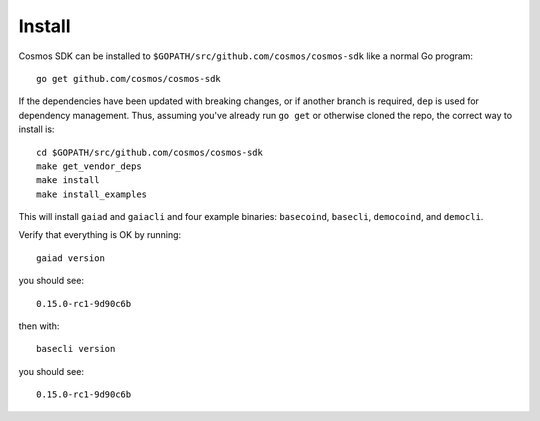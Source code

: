 Install
=======

Cosmos SDK can be installed to
``$GOPATH/src/github.com/cosmos/cosmos-sdk`` like a normal Go program:

::

    go get github.com/cosmos/cosmos-sdk

If the dependencies have been updated with breaking changes, or if
another branch is required, ``dep`` is used for dependency management.
Thus, assuming you've already run ``go get`` or otherwise cloned the
repo, the correct way to install is:

::

    cd $GOPATH/src/github.com/cosmos/cosmos-sdk
    make get_vendor_deps
    make install
    make install_examples

This will install ``gaiad`` and ``gaiacli`` and four example binaries:
``basecoind``, ``basecli``, ``democoind``, and ``democli``.

Verify that everything is OK by running:

::

    gaiad version

you should see:

::

    0.15.0-rc1-9d90c6b

then with:

::

    basecli version

you should see:

::

    0.15.0-rc1-9d90c6b
